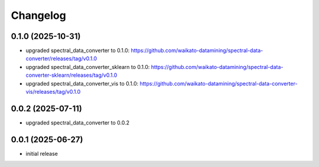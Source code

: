 Changelog
=========

0.1.0 (2025-10-31)
------------------

- upgraded spectral_data_converter to 0.1.0: https://github.com/waikato-datamining/spectral-data-converter/releases/tag/v0.1.0
- upgraded spectral_data_converter_sklearn to 0.1.0: https://github.com/waikato-datamining/spectral-data-converter-sklearn/releases/tag/v0.1.0
- upgraded spectral_data_converter_vis to 0.1.0: https://github.com/waikato-datamining/spectral-data-converter-vis/releases/tag/v0.1.0


0.0.2 (2025-07-11)
------------------

- upgraded spectral_data_converter to 0.0.2


0.0.1 (2025-06-27)
-------------------

- initial release

